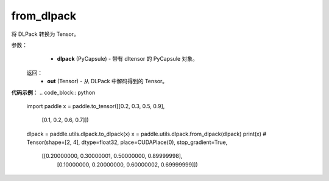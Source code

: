 .. _cn_api_paddle_utils_dlpack_from_dlpack:

from_dlpack
-------------------------------

.. py:function:: paddle.utils.dlpack.from_dlpack(dlpack)

将 DLPack 转换为 Tensor。

参数：
  - **dlpack** (PyCapsule) - 带有 dltensor 的 PyCapsule 对象。

 返回：
  - **out** (Tensor) - 从 DLPack 中解码得到的 Tensor。

**代码示例**：
.. code_block:: python
   import paddle
   x = paddle.to_tensor([[0.2, 0.3, 0.5, 0.9],
                         [0.1, 0.2, 0.6, 0.7]])
   dlpack = paddle.utils.dlpack.to_dlpack(x)
   x = paddle.utils.dlpack.from_dlpack(dlpack)
   print(x)
   # Tensor(shape=[2, 4], dtype=float32, place=CUDAPlace(0), stop_gradient=True,
            [[0.20000000, 0.30000001, 0.50000000, 0.89999998],
             [0.10000000, 0.20000000, 0.60000002, 0.69999999]]) 

